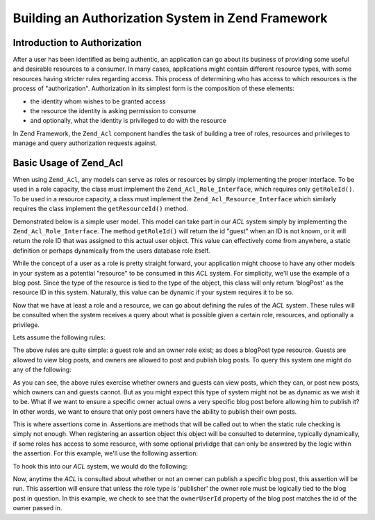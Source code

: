 .. _learning.multiuser.authorization:

Building an Authorization System in Zend Framework
==================================================

.. _learning.multiuser.authorization.intro:

Introduction to Authorization
-----------------------------

After a user has been identified as being authentic, an application can go about its business of providing some useful and desirable resources to a consumer. In many cases, applications might contain different resource types, with some resources having stricter rules regarding access. This process of determining who has access to which resources is the process of "authorization". Authorization in its simplest form is the composition of these elements:

- the identity whom wishes to be granted access

- the resource the identity is asking permission to consume

- and optionally, what the identity is privileged to do with the resource

In Zend Framework, the ``Zend_Acl`` component handles the task of building a tree of roles, resources and privileges to manage and query authorization requests against.

.. _learning.multiuser.authorization.basic-usage:

Basic Usage of Zend_Acl
-----------------------

When using ``Zend_Acl``, any models can serve as roles or resources by simply implementing the proper interface. To be used in a role capacity, the class must implement the ``Zend_Acl_Role_Interface``, which requires only ``getRoleId()``. To be used in a resource capacity, a class must implement the ``Zend_Acl_Resource_Interface`` which similarly requires the class implement the ``getResourceId()`` method.

Demonstrated below is a simple user model. This model can take part in our *ACL* system simply by implementing the ``Zend_Acl_Role_Interface``. The method ``getRoleId()`` will return the id "guest" when an ID is not known, or it will return the role ID that was assigned to this actual user object. This value can effectively come from anywhere, a static definition or perhaps dynamically from the users database role itself.

.. code-block:: php
   :linenos:

   class Default_Model_User implements Zend_Acl_Role_Interface
   {
       protected $_aclRoleId = null;

       public function getRoleId()
       {
           if ($this->_aclRoleId == null) {
               return 'guest';
           }

           return $this->_aclRoleId;
       }
   }

While the concept of a user as a role is pretty straight forward, your application might choose to have any other models in your system as a potential "resource" to be consumed in this *ACL* system. For simplicity, we'll use the example of a blog post. Since the type of the resource is tied to the type of the object, this class will only return 'blogPost' as the resource ID in this system. Naturally, this value can be dynamic if your system requires it to be so.

.. code-block:: php
   :linenos:

   class Default_Model_BlogPost implements Zend_Acl_Resource_Interface
   {
       public function getResourceId()
       {
           return 'blogPost';
       }
   }

Now that we have at least a role and a resource, we can go about defining the rules of the *ACL* system. These rules will be consulted when the system receives a query about what is possible given a certain role, resources, and optionally a privilege.

Lets assume the following rules:

.. code-block:: php
   :linenos:

   $acl = new Zend_Acl();

   // setup the various roles in our system
   $acl->addRole('guest');
   // owner inherits all of the rules of guest
   $acl->addRole('owner', 'guest');

   // add the resources
   $acl->addResource('blogPost');

   // add privileges to roles and resource combinations
   $acl->allow('guest', 'blogPost', 'view');
   $acl->allow('owner', 'blogPost', 'post');
   $acl->allow('owner', 'blogPost', 'publish');

The above rules are quite simple: a guest role and an owner role exist; as does a blogPost type resource. Guests are allowed to view blog posts, and owners are allowed to post and publish blog posts. To query this system one might do any of the following:

.. code-block:: php
   :linenos:

   // assume the user model is of type guest resource
   $guestUser = new Default_Model_User();
   $ownerUser = new Default_Model_Owner('OwnersUsername');

   $post = new Default_Model_BlogPost();

   $acl->isAllowed($guestUser, $post, 'view'); // true
   $acl->isAllowed($ownerUser, $post, 'view'); // true
   $acl->isAllowed($guestUser, $post, 'post'); // false
   $acl->isAllowed($ownerUser, $post, 'post'); // true

As you can see, the above rules exercise whether owners and guests can view posts, which they can, or post new posts, which owners can and guests cannot. But as you might expect this type of system might not be as dynamic as we wish it to be. What if we want to ensure a specific owner actual owns a very specific blog post before allowing him to publish it? In other words, we want to ensure that only post owners have the ability to publish their own posts.

This is where assertions come in. Assertions are methods that will be called out to when the static rule checking is simply not enough. When registering an assertion object this object will be consulted to determine, typically dynamically, if some roles has access to some resource, with some optional privlidge that can only be answered by the logic within the assertion. For this example, we'll use the following assertion:

.. code-block:: php
   :linenos:

   class OwnerCanPublishBlogPostAssertion implements Zend_Acl_Assert_Interface
   {
       /**
        * This assertion should receive the actual User and BlogPost objects.
        *
        * @param Zend_Acl $acl
        * @param Zend_Acl_Role_Interface $user
        * @param Zend_Acl_Resource_Interface $blogPost
        * @param $privilege
        * @return bool
        */
       public function assert(Zend_Acl $acl,
                              Zend_Acl_Role_Interface $user = null,
                              Zend_Acl_Resource_Interface $blogPost = null,
                              $privilege = null)
       {
           if (!$user instanceof Default_Model_User) {
               throw new Exception(__CLASS__
                                 . '::'
                                 . __METHOD__
                                 . ' expects the role to be'
                                 . ' an instance of User');
           }

           if (!$blogPost instanceof Default_Model_BlogPost) {
               throw new Exception(__CLASS__
                                 . '::'
                                 . __METHOD__
                                 . ' expects the resource to be'
                                 . ' an instance of BlogPost');
           }

           // if role is publisher, he can always modify a post
           if ($user->getRoleId() == 'publisher') {
               return true;
           }

           // check to ensure that everyone else is only modifying their own post
           if ($user->id != null && $blogPost->ownerUserId == $user->id) {
               return true;
           } else {
               return false;
           }
       }
   }

To hook this into our *ACL* system, we would do the following:

.. code-block:: php
   :linenos:

   // replace this:
   //   $acl->allow('owner', 'blogPost', 'publish');
   // with this:
   $acl->allow('owner',
               'blogPost',
               'publish',
               new OwnerCanPublishBlogPostAssertion());

   // lets also add the role of a "publisher" who has access to everything
   $acl->allow('publisher', 'blogPost', 'publish');

Now, anytime the *ACL* is consulted about whether or not an owner can publish a specific blog post, this assertion will be run. This assertion will ensure that unless the role type is 'publisher' the owner role must be logically tied to the blog post in question. In this example, we check to see that the ``ownerUserId`` property of the blog post matches the id of the owner passed in.


